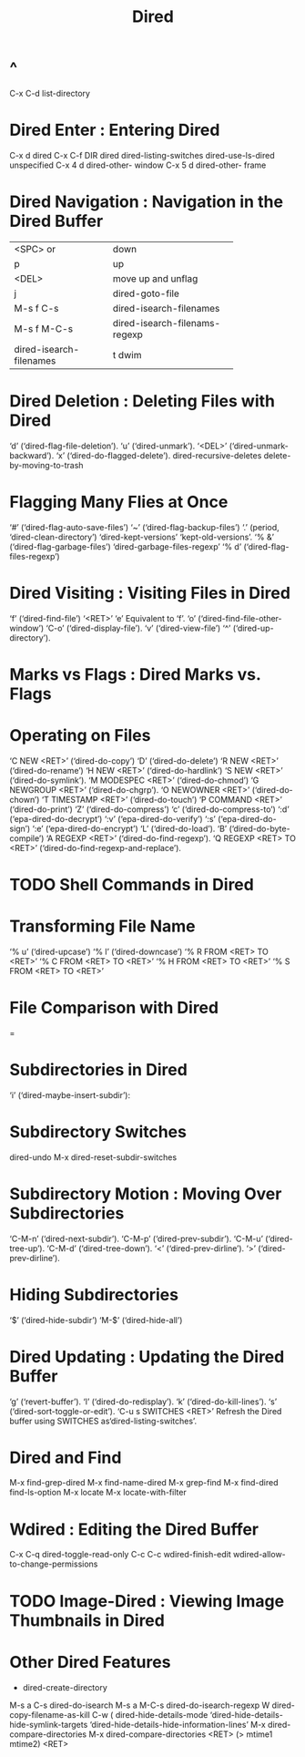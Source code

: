 #+TITLE:Dired
* ^
C-x C-d list-directory
* Dired Enter : Entering Dired
C-x d   dired
C-x C-f DIR   dired
dired-listing-switches
dired-use-ls-dired
unspecified
C-x 4 d    dired-other- window
C-x 5 d    dired-other- frame
* Dired Navigation :            Navigation in the Dired Buffer
+------------------------+------------------------------+
|<SPC> or                |down                          |
+------------------------+------------------------------+
|p                       |up                            |
+------------------------+------------------------------+
|<DEL>                   |move up and unflag            |
+------------------------+------------------------------+
|j                       |dired-goto-file               |
+------------------------+------------------------------+
| M-s f C-s              |dired-isearch-filenames       |
+------------------------+------------------------------+
|M-s f M-C-s             |dired-isearch-filenams-regexp |
+------------------------+------------------------------+
|dired-isearch-filenames |t  dwim                       |
+------------------------+------------------------------+
* Dired Deletion : Deleting Files with Dired
‘d’ (‘dired-flag-file-deletion’).
‘u’ (‘dired-unmark’).
‘<DEL>’ (‘dired-unmark-backward’).
‘x’ (‘dired-do-flagged-delete’).
dired-recursive-deletes
delete-by-moving-to-trash
* Flagging Many Flies at Once
    ‘#’ (‘dired-flag-auto-save-files’)
    ‘~’ (‘dired-flag-backup-files’) 
    ‘.’ (period, ‘dired-clean-directory’)
    ‘dired-kept-versions’
    ‘kept-old-versions’.
    ‘% &’ (‘dired-flag-garbage-files’)
    ‘dired-garbage-files-regexp’
    ‘% d’ (‘dired-flag-files-regexp’)
* Dired Visiting : Visiting Files in Dired
    ‘f’ (‘dired-find-file’)
    ‘<RET>’
    ‘e’
    Equivalent to ‘f’.
    ‘o’     (‘dired-find-file-other-window’)
    ‘C-o’     (‘dired-display-file’).
    ‘v’     (‘dired-view-file’)
    ‘^’     (‘dired-up-directory’).
* Marks vs Flags : Dired Marks vs. Flags
* Operating on Files
‘C NEW <RET>’ (‘dired-do-copy’)
‘D’ (‘dired-do-delete’)
‘R NEW <RET>’ (‘dired-do-rename’)
‘H NEW <RET>’ (‘dired-do-hardlink’)
‘S NEW <RET>’ (‘dired-do-symlink’).
‘M MODESPEC <RET>’ (‘dired-do-chmod’)
‘G NEWGROUP <RET>’     (‘dired-do-chgrp’).
‘O NEWOWNER <RET>’     (‘dired-do-chown’)
‘T TIMESTAMP <RET>’ (‘dired-do-touch’)
‘P COMMAND <RET>’ (‘dired-do-print’)
‘Z’ (‘dired-do-compress’)
‘c’ (‘dired-do-compress-to’)
‘:d’ (‘epa-dired-do-decrypt’)
‘:v’     (‘epa-dired-do-verify’)
‘:s’ (‘epa-dired-do-sign’)
‘:e’ (‘epa-dired-do-encrypt’)
‘L’ (‘dired-do-load’).  
‘B’     (‘dired-do-byte-compile’)
‘A REGEXP <RET>’     (‘dired-do-find-regexp’).
‘Q REGEXP <RET> TO <RET>’     (‘dired-do-find-regexp-and-replace’).
* TODO Shell Commands in Dired
* Transforming File Name 
‘% u’     (‘dired-upcase’)
‘% l’     (‘dired-downcase’)
‘% R FROM <RET> TO <RET>’
‘% C FROM <RET> TO <RET>’
‘% H FROM <RET> TO <RET>’
‘% S FROM <RET> TO <RET>’
* File Comparison with Dired
=
* Subdirectories in Dired
 ‘i’ (‘dired-maybe-insert-subdir’):
* Subdirectory Switches
dired-undo
M-x dired-reset-subdir-switches
* Subdirectory Motion : Moving Over Subdirectories
‘C-M-n’     (‘dired-next-subdir’).
‘C-M-p’     (‘dired-prev-subdir’).
‘C-M-u’ (‘dired-tree-up’).
‘C-M-d’ (‘dired-tree-down’).
‘<’ (‘dired-prev-dirline’).
 ‘>’ (‘dired-prev-dirline’).
* Hiding Subdirectories
‘$’ (‘dired-hide-subdir’)
‘M-$’ (‘dired-hide-all’)
* Dired Updating : Updating the Dired Buffer
‘g’ (‘revert-buffer’).
‘l’ (‘dired-do-redisplay’).
‘k’     (‘dired-do-kill-lines’).
‘s’     (‘dired-sort-toggle-or-edit’).
‘C-u s SWITCHES <RET>’ Refresh the Dired buffer using SWITCHES as‘dired-listing-switches’.
* Dired and Find
M-x find-grep-dired
M-x find-name-dired
M-x grep-find
M-x find-dired
find-ls-option
M-x locate
M-x locate-with-filter
* Wdired : Editing the Dired Buffer
C-x C-q     dired-toggle-read-only
C-c C-c     wdired-finish-edit
wdired-allow-to-change-permissions
* TODO Image-Dired : Viewing Image Thumbnails in Dired
* Other Dired Features
+      dired-create-directory
M-s a C-s      dired-do-isearch
M-s a M-C-s     dired-do-isearch-regexp
W      dired-copy-filename-as-kill    C-w
(      dired-hide-details-mode
‘dired-hide-details-hide-symlink-targets
‘dired-hide-details-hide-information-lines’
M-x dired-compare-directories
M-x dired-compare-directories <RET> (> mtime1 mtime2) <RET>
